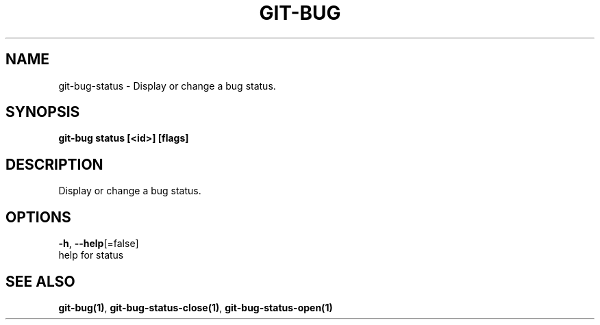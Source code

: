.TH "GIT-BUG" "1" "Mar 2019" "Generated from git-bug's source code" "" 
.nh
.ad l


.SH NAME
.PP
git\-bug\-status \- Display or change a bug status.


.SH SYNOPSIS
.PP
\fBgit\-bug status [<id>] [flags]\fP


.SH DESCRIPTION
.PP
Display or change a bug status.


.SH OPTIONS
.PP
\fB\-h\fP, \fB\-\-help\fP[=false]
    help for status


.SH SEE ALSO
.PP
\fBgit\-bug(1)\fP, \fBgit\-bug\-status\-close(1)\fP, \fBgit\-bug\-status\-open(1)\fP
